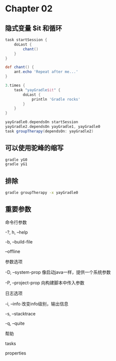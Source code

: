 * Chapter 02


** 隐式变量 $it 和循环

#+BEGIN_SRC groovy
task startSession {
    doLast {
        chant()
    }
}

def chant() {
    ant.echo 'Repeat after me...'
}

3.times {
    task "yayGradle$it" {
        doLast {
            println 'Gradle rocks'
        }
    }
}

yayGradle0.dependsOn startSession
yayGradle2.dependsOn yayGradle1, yayGradle0
task groupTherapy(dependsOn: yayGradle2)
#+END_SRC


** 可以使用驼峰的缩写
#+BEGIN_SRC bash
gradle yG0
gradle yG1
#+END_SRC

** 排除
#+BEGIN_SRC bash
gradle groupTherapy -x yayGradle0
#+END_SRC

** 重要参数

命令行参数

-?, h, --help

-b, --build-file

--offline

参数选项

-D, --system-prop  像启动java一样，提供一个系统参数

-P, --project-prop 向构建脚本中传入参数


日志选项

-i, --info 改变info级别，输出信息

-s, --stacktrace

-q, --quite

帮助

tasks

properties
